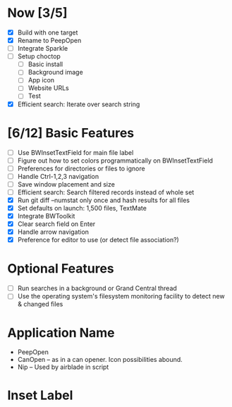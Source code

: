 * Now [3/5]

  - [X] Build with one target
  - [X] Rename to PeepOpen
  - [ ] Integrate Sparkle
  - [ ] Setup choctop
    - [ ] Basic install
    - [ ] Background image
    - [ ] App icon
    - [ ] Website URLs
    - [ ] Test
  - [X] Efficient search: Iterate over search string

* [6/12] Basic Features

  - [ ] Use BWInsetTextField for main file label
  - [ ] Figure out how to set colors programmatically on BWInsetTextField
  - [ ] Preferences for directories or files to ignore
  - [ ] Handle Ctrl-1,2,3 navigation
  - [ ] Save window placement and size
  - [ ] Efficient search: Search filtered records instead of whole set
  - [X] Run git diff --numstat only once and hash results for all files
  - [X] Set defaults on launch: 1,500 files, TextMate
  - [X] Integrate BWToolkit
  - [X] Clear search field on Enter
  - [X] Handle arrow navigation
  - [X] Preference for editor to use (or detect file association?)

* Optional Features

  - [ ] Run searches in a background or Grand Central thread
  - [ ] Use the operating system's filesystem monitoring facility to detect new & changed files


* Application Name

  - PeepOpen
  - CanOpen – as in a can opener. Icon possibilities abound.
  - Nip – Used by airblade in script
  
* Inset Label

    #     # TODO: Recreate a label's settings in code
    #     titleField = NSTextField.alloc.initWithFrame(aTitleBox)
    #     titleField.setEditable(false)
    #     titleField.setBezeled(false)
    #     titleField.setDrawsBackground(false)
    #     titleField.setSelectable(false)
    #     titleField.cell.setBackgroundStyle(NSBackgroundStyleRaised)
    #     theControlView.addSubview(titleField)
    #     titleField.setAttributedStringValue(aTitle)


